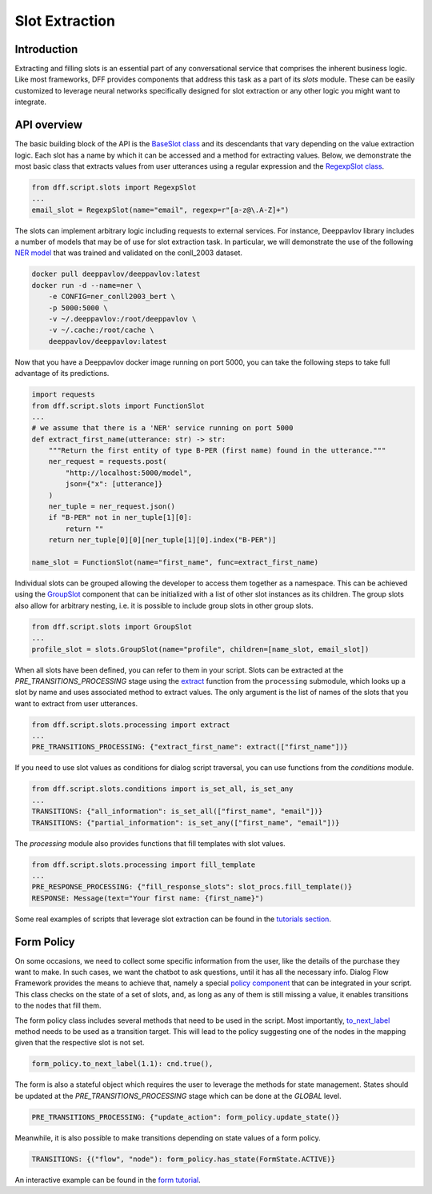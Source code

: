 Slot Extraction
---------------

Introduction
~~~~~~~~~~~~

Extracting and filling slots is an essential part of any conversational service
that comprises the inherent business logic. Like most frameworks, DFF
provides components that address this task as a part of its `slots` module.
These can be easily customized to leverage neural networks specifically designed
for slot extraction or any other logic you might want to integrate.

API overview
~~~~~~~~~~~~

The basic building block of the API is the
`BaseSlot class <../apiref/dff.script.slots.types.html#dff.script.slots.types.BaseSlot>`_
and its descendants that vary depending on the value extraction logic.
Each slot has a name by which it can be accessed and a method for extracting values.
Below, we demonstrate the most basic class that extracts values
from user utterances using a regular expression and the
`RegexpSlot class <../apiref/dff.script.slots.types.html#dff.script.slots.types.RegexpSlot>`_.

.. code-block:: python

    from dff.script.slots import RegexpSlot
    ...
    email_slot = RegexpSlot(name="email", regexp=r"[a-z@\.A-Z]+")

The slots can implement arbitrary logic including requests to external services.
For instance, Deeppavlov library includes a number of models that may be of use for slot
extraction task. In particular, we will demonstrate the use of the following
`NER model <https://docs.deeppavlov.ai/en/master/features/models/NER.html>`_
that was trained and validated on the conll_2003 dataset.

.. code-block:: shell

    docker pull deeppavlov/deeppavlov:latest
    docker run -d --name=ner \
        -e CONFIG=ner_conll2003_bert \
        -p 5000:5000 \
        -v ~/.deeppavlov:/root/deeppavlov \
        -v ~/.cache:/root/cache \
        deeppavlov/deeppavlov:latest

Now that you have a Deeppavlov docker image running on port 5000, you can take the following steps to take
full advantage of its predictions.

.. code-block:: python

    import requests
    from dff.script.slots import FunctionSlot
    ...
    # we assume that there is a 'NER' service running on port 5000 
    def extract_first_name(utterance: str) -> str:
        """Return the first entity of type B-PER (first name) found in the utterance."""
        ner_request = requests.post(
            "http://localhost:5000/model",
            json={"x": [utterance]}
        )
        ner_tuple = ner_request.json()
        if "B-PER" not in ner_tuple[1][0]:
            return ""
        return ner_tuple[0][0][ner_tuple[1][0].index("B-PER")]

    name_slot = FunctionSlot(name="first_name", func=extract_first_name)

Individual slots can be grouped allowing the developer to access them together
as a namespace. This can be achieved using the
`GroupSlot <../apiref/dff.script.slots.types.html#dff.script.slots.types.GroupSlot>`_
component that can be initialized with a list of other slot instances as its children.
The group slots also allow for arbitrary nesting, i.e. it is possible to include
group slots in other group slots.

.. code-block:: python

    from dff.script.slots import GroupSlot
    ...
    profile_slot = slots.GroupSlot(name="profile", children=[name_slot, email_slot])

When all slots have been defined, you can refer to them in your script.
Slots can be extracted at the `PRE_TRANSITIONS_PROCESSING` stage
using the `extract <../apiref/dff.script.slots.processing.html#dff.script.slots.processing.extract>`_
function from the ``processing`` submodule, which looks up a slot by name and uses
associated method to extract values.
The only argument is the list of names of the slots that you want to extract
from user utterances.

.. code-block:: python

    from dff.script.slots.processing import extract
    ...
    PRE_TRANSITIONS_PROCESSING: {"extract_first_name": extract(["first_name"])}

If you need to use slot values as conditions for dialog script traversal,
you can use functions from the `conditions` module.

.. code-block:: python
    
    from dff.script.slots.conditions import is_set_all, is_set_any
    ...
    TRANSITIONS: {"all_information": is_set_all(["first_name", "email"])}
    TRANSITIONS: {"partial_information": is_set_any(["first_name", "email"])}

The `processing` module also provides functions that fill templates
with slot values.

.. code-block:: python
    
    from dff.script.slots.processing import fill_template
    ...
    PRE_RESPONSE_PROCESSING: {"fill_response_slots": slot_procs.fill_template()}
    RESPONSE: Message(text="Your first name: {first_name}")

Some real examples of scripts that leverage slot extraction can be found in the
`tutorials section <../tutorials/tutorials.slots.1_basic_example.html>`_.

Form Policy
~~~~~~~~~~~

On some occasions, we need to collect some specific information from the user, like
the details of the purchase they want to make. In such cases, we want the chatbot
to ask questions, until it has all the necessary info.
Dialog Flow Framework provides the means to achieve that, namely a special
`policy component <../apiref/dff.script.slots.forms.html#dff.script.slots.forms.FormPolicy>`_
that can be integrated in your script.
This class checks on the state of a set of slots, and,
as long as any of them is still missing a value,
it enables transitions to the nodes that fill them.

.. code-block:: python
    :linenos:

    from dff.script.slots import FormPolicy
    ...
    # slot names are mapped to node addresses
    form_policy = slots.FormPolicy(
        "restaurant",
        {
            "restaurant_cuisine": [("restaurant", "cuisine")],
            "restaurant_address": [("restaurant", "address")],
            "restaurant_number": [("restaurant", "number")],
        },
    )

The form policy class includes several methods that need to be used in the script. Most importantly,
`to_next_label <../apiref/dff.script.slots.types.html#dff.script.slots.types.GroupSlot.to_next_label>`_
method needs to be used as a transition target.
This will lead to the policy suggesting one of the nodes in the mapping
given that the respective slot is not set.

.. code-block:: python

    form_policy.to_next_label(1.1): cnd.true(),

The form is also a stateful object which requires the user to leverage the methods
for state management. States should be updated at the `PRE_TRANSITIONS_PROCESSING` stage
which can be done at the `GLOBAL` level.

.. code-block:: python

    PRE_TRANSITIONS_PROCESSING: {"update_action": form_policy.update_state()}

Meanwhile, it is also possible to make transitions depending on state values
of a form policy.

.. code-block:: python

    TRANSITIONS: {("flow", "node"): form_policy.has_state(FormState.ACTIVE)}

An interactive example can be found in the
`form tutorial <../tutorials/tutorials.slots.2_form_example.html>`_.
